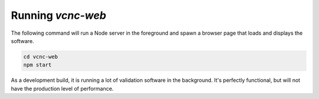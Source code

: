 Running *vcnc-web*
==================

The following command will run a Node server in the foreground
and spawn a browser page that loads and displays the software.

.. code-block:: console

  cd vcnc-web
  npm start

As a development build, it is running a lot of validation
software in the background.  It's perfectly functional, but
will not have the production level of performance.
